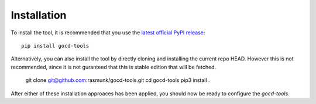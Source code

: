 Installation
============

To install the tool, it is recommended that you use the `latest official PyPI release <https://pypi.org/project/gocd-tools>`_::

    pip install gocd-tools

Alternatively, you can also install the tool by directly cloning and installing the current repo HEAD.
However this is not recommended, since it is not guranteed that this is stable edition that will be fetched.

    git clone git@github.com:rasmunk/gocd-tools.git
    cd gocd-tools
    pip3 install .

After either of these installation approaces has been applied, you should now be ready to configure the `gocd-tools`.